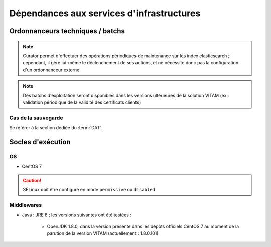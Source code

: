 Dépendances aux services d'infrastructures
##########################################


Ordonnanceurs techniques / batchs
=================================

.. note:: Curator permet d'effectuer des opérations périodiques de maintenance sur les index elasticsearch ; cependant, il gère lui-même le déclenchement de ses actions, et ne nécessite donc pas la configuration d'un ordonnanceur externe.

.. note:: Des batchs d'exploitation seront disponibles dans les versions ultérieures de la solution VITAM (ex : validation périodique de la validité des certificats clients)

.. cas de la sécurisation des journaux ?

Cas de la sauvegarde
--------------------

Se référer à la section dédiée du :term:`DAT`.

Socles d'exécution
==================

OS
--	

* CentOS 7

.. caution:: SELinux doit être configuré en mode ``permissive`` ou ``disabled``

.. Sujets à adresser : préciser la version minimale ; donner une matrice de compatibilité


Middlewares
-----------

* Java : JRE 8 ; les versions suivantes ont été testées :

    - OpenJDK 1.8.0, dans la version présente dans les dépôts officiels CentOS 7 au moment de la parution de la version VITAM (actuellement : 1.8.0.101)
  
.. Sujets à adresser : Préciser la version minimale ; donner une matrice de compatibilité
